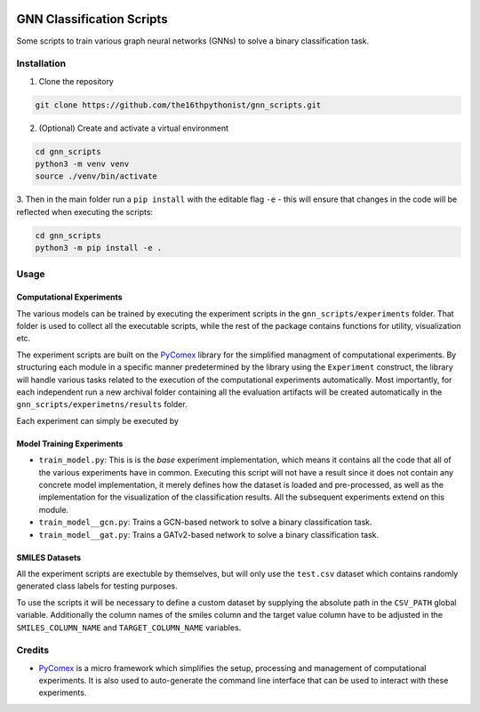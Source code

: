 |made-with-python| |python-version| |version|

.. |made-with-python| image:: https://img.shields.io/badge/Made%20with-Python-1f425f.svg
   :target: https://www.python.org/

.. |python-version| image:: https://img.shields.io/badge/Python-3.8.0-green.svg
   :target: https://www.python.org/

.. |version| image:: https://img.shields.io/badge/version-0.1.0-orange.svg
   :target: https://www.python.org/

=============
GNN Classification Scripts
=============

Some scripts to train various graph neural networks (GNNs) to solve a binary classification task.

Installation
============

1. Clone the repository

.. code-block:: shell

    git clone https://github.com/the16thpythonist/gnn_scripts.git

2. (Optional) Create and activate a virtual environment

.. code-block:: shell

    cd gnn_scripts
    python3 -m venv venv
    source ./venv/bin/activate

3. Then in the main folder run a ``pip install`` with the editable flag ``-e`` - this will ensure that 
changes in the code will be reflected when executing the scripts:

.. code-block:: shell

    cd gnn_scripts
    python3 -m pip install -e .


Usage
=====

Computational Experiments
-------------------------

The various models can be trained by executing the experiment scripts in the ``gnn_scripts/experiments`` folder. That folder is used to 
collect all the executable scripts, while the rest of the package contains functions for utility, visualization etc.

The experiment scripts are built on the PyComex_ library for the simplified managment of computational experiments. By structuring each module 
in a specific manner predetermined by the library using the ``Experiment`` construct, the library will handle various tasks related to 
the execution of the computational experiments automatically. Most importantly, for each independent run a new archival folder containing 
all the evaluation artifacts will be created automatically in the ``gnn_scripts/experimetns/results`` folder.

Each experiment can simply be executed by

.. code-block: shell
    
    # example
    python3 train_model__gcn.py


Model Training Experiments
--------------------------

- ``train_model.py``: This is is the *base* experiment implementation, which means it contains all the code that all of the various experiments 
  have in common. Executing this script will not have a result since it does not contain any concrete model implementation, it merely defines 
  how the dataset is loaded and pre-processed, as well as the implementation for the visualization of the classification results. 
  All the subsequent experiments extend on this module.
- ``train_model__gcn.py``: Trains a GCN-based network to solve a binary classification task. 
- ``train_model__gat.py``: Trains a GATv2-based network to solve a binary classification task.

SMILES Datasets
---------------

All the experiment scripts are exectuble by themselves, but will only use the ``test.csv`` dataset which contains randomly generated class labels 
for testing purposes.

To use the scripts it will be necessary to define a custom dataset by supplying the absolute path in the ``CSV_PATH`` global variable. Additionally 
the column names of the smiles column and the target value column have to be adjusted in the ``SMILES_COLUMN_NAME`` and ``TARGET_COLUMN_NAME`` variables.

Credits
=======

* PyComex_ is a micro framework which simplifies the setup, processing and management of computational
  experiments. It is also used to auto-generate the command line interface that can be used to interact
  with these experiments.

.. _PyComex: https://github.com/the16thpythonist/pycomex.git